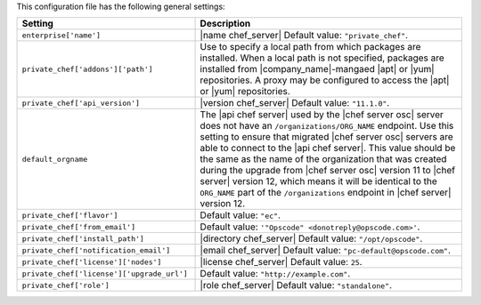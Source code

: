 .. The contents of this file are included in multiple topics.
.. THIS FILE SHOULD NOT BE MODIFIED VIA A PULL REQUEST.

This configuration file has the following general settings:

.. list-table::
   :widths: 200 300
   :header-rows: 1

   * - Setting
     - Description
   * - ``enterprise['name']``
     - |name chef_server| Default value: ``"private_chef"``.
   * - ``private_chef['addons']['path']``
     - Use to specify a local path from which packages are installed. When a local path is not specified, packages are installed from |company_name|-mangaed |apt| or |yum| repositories. A proxy may be configured to access the |apt| or |yum| repositories.
   * - ``private_chef['api_version']``
     - |version chef_server| Default value: ``"11.1.0"``.
   * - ``default_orgname``
     - The |api chef server| used by the |chef server osc| server does not have an ``/organizations/ORG_NAME`` endpoint. Use this setting to ensure that migrated |chef server osc| servers are able to connect to the |api chef server|. This value should be the same as the name of the organization that was created during the upgrade from |chef server osc| version 11 to |chef server| version 12, which means it will be identical to the ``ORG_NAME`` part of the ``/organizations`` endpoint in |chef server| version 12.
   * - ``private_chef['flavor']``
     - Default value: ``"ec"``.
   * - ``private_chef['from_email']``
     - Default value: ``'"Opscode" <donotreply@opscode.com>'``.
   * - ``private_chef['install_path']``
     - |directory chef_server| Default value: ``"/opt/opscode"``.
   * - ``private_chef['notification_email']``
     - |email chef_server| Default value: ``"pc-default@opscode.com"``.
   * - ``private_chef['license']['nodes']``
     - |license chef_server| Default value: ``25``.
   * - ``private_chef['license']['upgrade_url']``
     - Default value: ``"http://example.com"``.
   * - ``private_chef['role']``
     - |role chef_server| Default value: ``"standalone"``.

